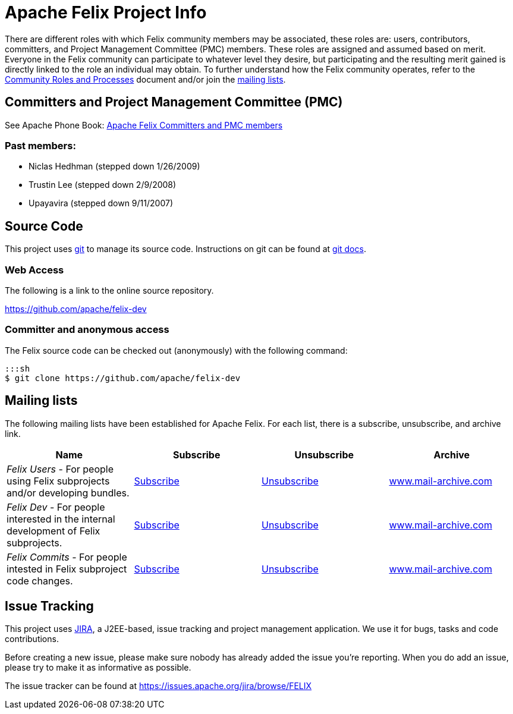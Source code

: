 = Apache Felix Project Info

There are different roles with which Felix community members may be associated, these roles are: users, contributors, committers, and Project Management Committee (PMC) members.
These roles are assigned and assumed based on merit.
Everyone in the Felix community can participate to whatever level they desire, but participating and the resulting merit gained is directly linked to the role an individual may obtain.
To further understand how the Felix community operates, refer to the https://www.apache.org/foundation/how-it-works.html[Community Roles and Processes] document and/or join the <<mailing-lists,mailing lists>>.

== Committers and Project Management Committee (PMC)

See Apache Phone Book: https://people.apache.org/phonebook.html?pmc=felix[Apache Felix Committers and PMC members]

=== Past members:

* Niclas Hedhman (stepped down 1/26/2009)
* Trustin Lee (stepped down 2/9/2008)
* Upayavira (stepped down 9/11/2007)

== Source Code

This project uses https://git-scm.com/[git] to manage its source code.
Instructions on git can be found at https://git-scm.com/docs[git docs].

=== Web Access

The following is a link to the online source repository.

https://github.com/apache/felix-dev

=== Committer and anonymous access

The Felix source code can be checked out (anonymously) with the following command:

 :::sh
 $ git clone https://github.com/apache/felix-dev

== Mailing lists

The following mailing lists have been established for Apache Felix.
For each list, there is a subscribe, unsubscribe, and archive link.

|===
| Name | Subscribe | Unsubscribe | Archive

| _Felix Users_ - For people using Felix subprojects and/or developing bundles.
| link:mailto:users-subscribe@felix.apache.org[Subscribe]
| link:mailto:users-unsubscribe@felix.apache.org[Unsubscribe]
| https://www.mail-archive.com/users%40felix.apache.org/[www.mail-archive.com]

| _Felix Dev_ - For people interested in the internal development of Felix subprojects.
| link:mailto:dev-subscribe@felix.apache.org[Subscribe]
| link:mailto:dev-unsubscribe@felix.apache.org[Unsubscribe]
| https://www.mail-archive.com/dev%40felix.apache.org/[www.mail-archive.com]

| _Felix Commits_ - For people intested in Felix subproject code changes.
| link:mailto:commits-subscribe@felix.apache.org[Subscribe]
| link:mailto:commits-unsubscribe@felix.apache.org[Unsubscribe]
| https://www.mail-archive.com/commits%40felix.apache.org/[www.mail-archive.com]
|===

== Issue Tracking

This project uses https://www.atlassian.com/software/jira[JIRA], a J2EE-based, issue tracking and project management application.
We use it for bugs, tasks and code contributions.

Before creating a new issue, please make sure nobody has already added the issue you're reporting.
When you do add an issue, please try to make it as informative as possible.

The issue tracker can be found at https://issues.apache.org/jira/browse/FELIX

